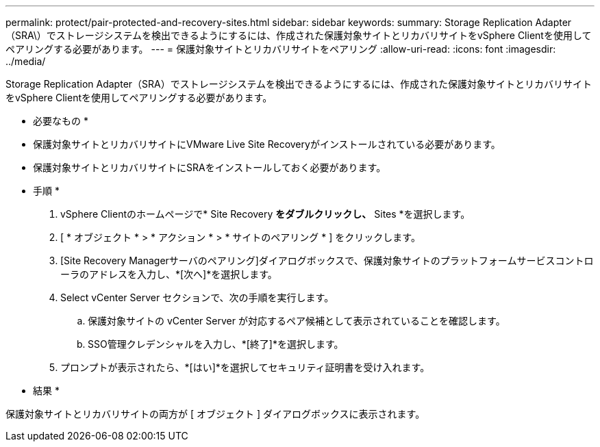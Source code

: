 ---
permalink: protect/pair-protected-and-recovery-sites.html 
sidebar: sidebar 
keywords:  
summary: Storage Replication Adapter（SRA\）でストレージシステムを検出できるようにするには、作成された保護対象サイトとリカバリサイトをvSphere Clientを使用してペアリングする必要があります。 
---
= 保護対象サイトとリカバリサイトをペアリング
:allow-uri-read: 
:icons: font
:imagesdir: ../media/


[role="lead"]
Storage Replication Adapter（SRA）でストレージシステムを検出できるようにするには、作成された保護対象サイトとリカバリサイトをvSphere Clientを使用してペアリングする必要があります。

* 必要なもの *

* 保護対象サイトとリカバリサイトにVMware Live Site Recoveryがインストールされている必要があります。
* 保護対象サイトとリカバリサイトにSRAをインストールしておく必要があります。


* 手順 *

. vSphere Clientのホームページで* Site Recovery *をダブルクリックし、* Sites *を選択します。
. [ * オブジェクト * > * アクション * > * サイトのペアリング * ] をクリックします。
. [Site Recovery Managerサーバのペアリング]ダイアログボックスで、保護対象サイトのプラットフォームサービスコントローラのアドレスを入力し、*[次へ]*を選択します。
. Select vCenter Server セクションで、次の手順を実行します。
+
.. 保護対象サイトの vCenter Server が対応するペア候補として表示されていることを確認します。
.. SSO管理クレデンシャルを入力し、*[終了]*を選択します。


. プロンプトが表示されたら、*[はい]*を選択してセキュリティ証明書を受け入れます。


* 結果 *

保護対象サイトとリカバリサイトの両方が [ オブジェクト ] ダイアログボックスに表示されます。
